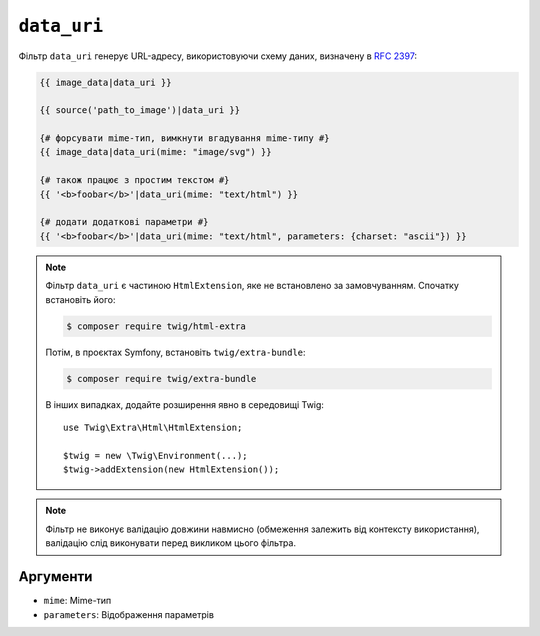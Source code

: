 ``data_uri``
============

Фільтр ``data_uri`` генерує URL-адресу, використовуючи схему даних, визначену в
`RFC 2397`_:

.. code-block:: html+twig

    {{ image_data|data_uri }}

    {{ source('path_to_image')|data_uri }}

    {# форсувати mime-тип, вимкнути вгадування mime-типу #}
    {{ image_data|data_uri(mime: "image/svg") }}

    {# також працює з простим текстом #}
    {{ '<b>foobar</b>'|data_uri(mime: "text/html") }}

    {# додати додаткові параметри #}
    {{ '<b>foobar</b>'|data_uri(mime: "text/html", parameters: {charset: "ascii"}) }}

.. note::

    Фільтр ``data_uri`` є частиною ``HtmlExtension``, яке не
    встановлено за замовчуванням. Спочатку встановіть його:

    .. code-block:: bash

        $ composer require twig/html-extra

    Потім, в проєктах Symfony, встановіть ``twig/extra-bundle``:

    .. code-block:: bash

        $ composer require twig/extra-bundle

    В інших випадках, додайте розширення явно в середовищі Twig::

        use Twig\Extra\Html\HtmlExtension;

        $twig = new \Twig\Environment(...);
        $twig->addExtension(new HtmlExtension());

.. note::

    Фільтр не виконує валідацію довжини навмисно (обмеження залежить
    від контексту використання), валідацію слід виконувати перед викликом цього фільтра.

Аргументи
---------

* ``mime``: Mime-тип
* ``parameters``: Відображення параметрів

.. _RFC 2397: https://tools.ietf.org/html/rfc2397
